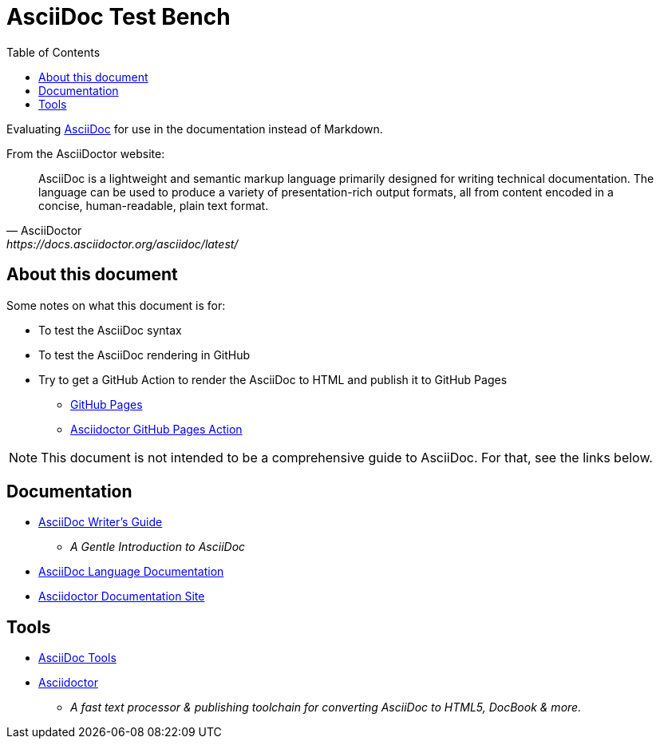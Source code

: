= AsciiDoc Test Bench
:toc: left
:toclevels: 3

Evaluating https://asciidoc.org/[AsciiDoc] for use in the documentation instead of Markdown.

From the AsciiDoctor website:

[quote, AsciiDoctor, https://docs.asciidoctor.org/asciidoc/latest/]
AsciiDoc is a lightweight and semantic markup language primarily designed for writing technical documentation. The language can be used to produce a variety of presentation-rich output formats, all from content encoded in a concise, human-readable, plain text format.

== About this document

Some notes on what this document is for:

* To test the AsciiDoc syntax
* To test the AsciiDoc rendering in GitHub
* Try to get a GitHub Action to render the AsciiDoc to HTML and publish it to GitHub Pages
** https://pages.github.com/[GitHub Pages]
** https://github.com/marketplace/actions/asciidoctor-ghpages[Asciidoctor GitHub Pages Action]

NOTE: This document is not intended to be a comprehensive guide to AsciiDoc. For that, see the links below.

== Documentation

* https://asciidoctor.org/docs/asciidoc-writers-guide/[AsciiDoc Writer's Guide]
** _A Gentle Introduction to AsciiDoc_
* https://docs.asciidoctor.org/asciidoc/latest/[AsciiDoc Language Documentation]
* https://docs.asciidoctor.org/[Asciidoctor Documentation Site]

== Tools

* https://asciidoc.org/#tools[AsciiDoc Tools]
* https://asciidoctor.org/[Asciidoctor]
** _A fast text processor & publishing toolchain for converting AsciiDoc to HTML5, DocBook & more._


